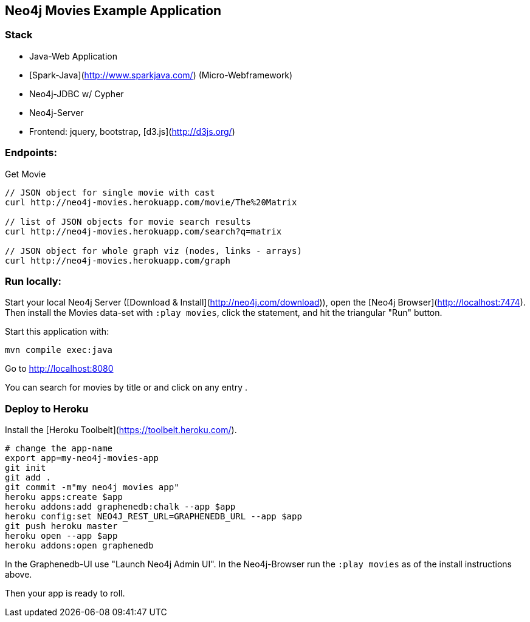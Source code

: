 == Neo4j Movies Example Application

=== Stack

* Java-Web Application
* [Spark-Java](http://www.sparkjava.com/) (Micro-Webframework)
* Neo4j-JDBC w/ Cypher
* Neo4j-Server
* Frontend: jquery, bootstrap, [d3.js](http://d3js.org/)

=== Endpoints:

Get Movie

----
// JSON object for single movie with cast
curl http://neo4j-movies.herokuapp.com/movie/The%20Matrix

// list of JSON objects for movie search results
curl http://neo4j-movies.herokuapp.com/search?q=matrix

// JSON object for whole graph viz (nodes, links - arrays)
curl http://neo4j-movies.herokuapp.com/graph
----

=== Run locally:

Start your local Neo4j Server ([Download & Install](http://neo4j.com/download)), open the [Neo4j Browser](http://localhost:7474).
Then install the Movies data-set with `:play movies`, click the statement, and hit the triangular "Run" button.

Start this application with:

[source,shell]
----
mvn compile exec:java
----

Go to http://localhost:8080

You can search for movies by title or and click on any entry .

=== Deploy to Heroku

Install the [Heroku Toolbelt](https://toolbelt.heroku.com/).

[source,shell]
----
# change the app-name
export app=my-neo4j-movies-app
git init
git add .
git commit -m"my neo4j movies app"
heroku apps:create $app
heroku addons:add graphenedb:chalk --app $app
heroku config:set NEO4J_REST_URL=GRAPHENEDB_URL --app $app
git push heroku master
heroku open --app $app
heroku addons:open graphenedb
----

In the Graphenedb-UI use "Launch Neo4j Admin UI".
In the Neo4j-Browser run the `:play movies` as of the install instructions above.

Then your app is ready to roll.



